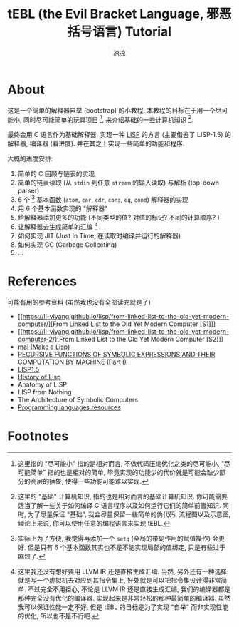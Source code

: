 #+title: tEBL (the Evil Bracket Language, 邪恶括号语言) Tutorial
#+author: 凉凉
* About
这是一个简单的解释器自举 (bootstrap) 的小教程.
本教程的目标在于用一个尽可能小, 同时尽可能简单的玩具项目 [fn:what-i-mean-simple],
来介绍基础的一些计算机知识 [fn:what-i-mean-basic-computer-knowledge].

最终会用 C 语言作为基础解释器, 实现一种 [[https://en.wikipedia.org/wiki/Lisp_(programming_language)][LISP]] 的方言 (主要借鉴了 LISP-1.5)
的解释器, 编译器 (看进度). 并在其之上实现一些简单的功能和程序.

大概的进度安排:
1. 简单的 C 回顾与链表的实现
2. 简单的链表读取 (从 =stdin= 到任意 =stream= 的输入读取) 与解析 (top-down parser)
3. 6 个 [fn:6-base-fn] 基本函数 (=atom=, =car=, =cdr=, =cons=, =eq=, =cond=) 解释器的实现
4. 用 6 个基本函数实现的 "解释器"
5. 给解释器添加更多的功能 (不同类型的值? 对值的标记? 不同的计算顺序? )
6. 让解释器去生成简单的汇编 [fn:llvm-ir-or-asm]
7. 如何实现 JIT (Just In Time, 在读取时编译并运行的解释器)
8. 如何实现 GC (Garbage Collecting)
9. ...

* References
可能有用的参考资料 (虽然我也没有全部读完就是了)
+ [[https://li-yiyang.github.io/lisp/from-linked-list-to-the-old-yet-modern-computer/][From Linked List to the Old Yet Modern Computer [S1]​]]
+ [[https://li-yiyang.github.io/lisp/from-linked-list-to-the-old-yet-modern-computer-2/][From Linked List to the Old Yet Modern Computer [S2]​]]
+ [[https://github.com/kanaka/mal/][mal (Make a Lisp)]]
+ [[https://www-formal.stanford.edu/jmc/recursive.html][RECURSIVE FUNCTIONS OF SYMBOLIC EXPRESSIONS AND THEIR COMPUTATION BY MACHINE (Part I)]]
+ [[https://github.com/informatimago/lisp-1-5/][LISP1.5]]
+ [[http://jmc.stanford.edu/articles/lisp/lisp.pdf][History of Lisp]]
+ Anatomy of LISP
+ LISP from Nothing
+ The Architecture of Symbolic Computers
+ [[https://bernsteinbear.com/pl-resources/][Programming languages resources]]

* Footnotes
[fn:llvm-ir-or-asm] 这里我还没有想好要用 LLVM IR 还是直接生成汇编.
当然, 另外还有一种选择就是写一个虚拟机去对应到其指令集上,
好处就是可以把指令集设计得非常简单. 不过完全不用担心, 不论是 LLVM IR
还是直接生成汇编, 我们的编译器都是那种完全没有优化的编译器.
实现起来是非常轻松的那种最简单的编译器. 虽然我可以保证性能一定不好,
但是 tEBL 的目标是为了实现 "自举" 而非实现性能的优化, 所以也不是不行吧.

[fn:6-base-fn] 实际上为了方便, 我觉得再添加一个 =setq= (全局的带副作用的赋值操作)
会更好. 但是只有 6 个基本函数其实也不是不能实现局部的值绑定, 只是有些过于麻烦了.

[fn:what-i-mean-basic-computer-knowledge] 这里的 "基础" 计算机知识,
指的也是相对而言的基础计算机知识. 你可能需要适当了解一些关于如何编译 C
语言程序以及如何运行它们的简单前置知识. 同时, 为了尽量保证 "基础",
我会尽量保留一些简单的伪代码, 流程图以及示意图, 理论上来说,
你可以使用任意的编程语言来实现 tEBL.

[fn:what-i-mean-simple] 这里指的 "尽可能小" 指的是相对而言,
不做代码压缩优化之类的尽可能小, "尽可能简单" 指的也是相对的简单,
毕竟实现的功能少的代价就是可能会缺少部分的高层的抽象,
使得一些功能可能难以实现.
